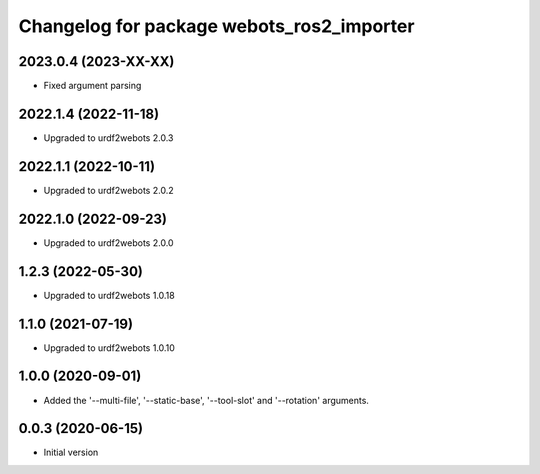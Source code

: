 ^^^^^^^^^^^^^^^^^^^^^^^^^^^^^^^^^^^^^^^^^^
Changelog for package webots_ros2_importer
^^^^^^^^^^^^^^^^^^^^^^^^^^^^^^^^^^^^^^^^^^

2023.0.4 (2023-XX-XX)
------------------
* Fixed argument parsing

2022.1.4 (2022-11-18)
------------------
* Upgraded to urdf2webots 2.0.3

2022.1.1 (2022-10-11)
------------------
* Upgraded to urdf2webots 2.0.2

2022.1.0 (2022-09-23)
------------------
* Upgraded to urdf2webots 2.0.0

1.2.3 (2022-05-30)
------------------
* Upgraded to urdf2webots 1.0.18

1.1.0 (2021-07-19)
------------------
* Upgraded to urdf2webots 1.0.10

1.0.0 (2020-09-01)
------------------
* Added the '--multi-file', '--static-base', '--tool-slot' and '--rotation' arguments.

0.0.3 (2020-06-15)
------------------
* Initial version
